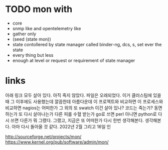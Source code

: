 * TODO mon with

- core
- snmp like and opentelemetry like
- gather only
- (seed (state mon))
- state contollered by state manager called binder-ng, dcs, s, set ever the state
- every thing but less
- enough at level or request or requirement of state manager

* links

아래 링크 모두 살아 있다. 아직 죽지 않았다. 파일은 오래되었다. 이거 클러스팀에 있을 때 그 이후에도 사용했는데 깔끔한데 아름다운데 이 프로젝트와 비교하면 이 프로세스와 비교하면 nagios는 어떠한가 그 외의 또 swatch 이건 살아 있나? 코드는 죽는가? 동면하는가 또 다시 살아나는가 다른 피를 수혈 받는가 go로 쓰면 perl 아니면 python로 다시 쓰면 다른가 뭐 그랬다. 그랬고, 지금은 또 어떠한가 다시 한번 생각해본다. 생각해본다. 아마 다시 돌아올 것 같다. 2022년 2월 그리고 16일 인

http://sourceforge.net/projects/mon/
https://www.kernel.org/pub/software/admin/mon/

